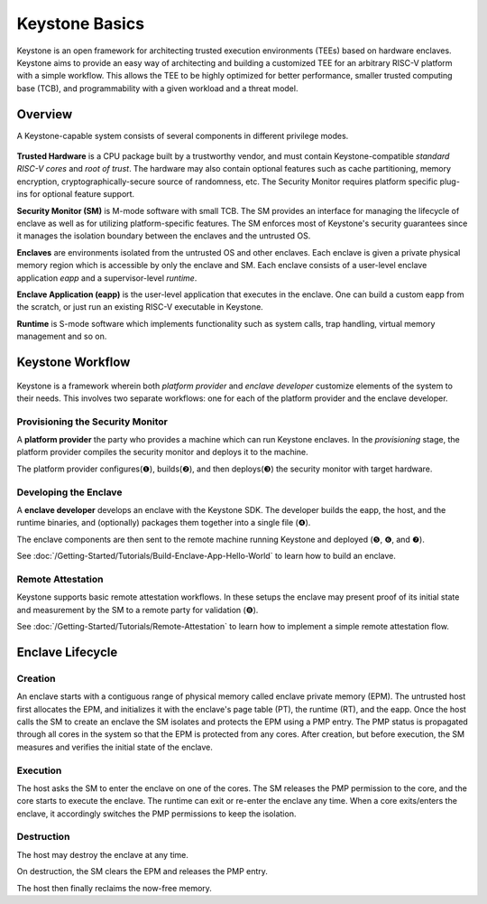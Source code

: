 Keystone Basics
=========================================

Keystone is an open framework for architecting trusted execution environments (TEEs) based on hardware enclaves.
Keystone aims to provide an easy way of architecting and building a customized TEE for an arbitrary RISC-V platform with a simple workflow.
This allows the TEE to be highly optimized for better performance, smaller trusted computing base (TCB),
and programmability with a given workload and a threat model.

Overview
-------------------------------

A Keystone-capable system consists of several components in different privilege modes.

.. figure:: /_static/images/keystone_overview.png

**Trusted Hardware** is a CPU package built by a trustworthy vendor, and must contain Keystone-compatible *standard RISC-V cores* and *root of trust*.
The hardware may also contain optional features such as cache partitioning, memory encryption, cryptographically-secure source of randomness, etc.
The Security Monitor requires platform specific plug-ins for optional feature support.

**Security Monitor (SM)** is M-mode software with small TCB.
The SM provides an interface for managing the lifecycle of enclave as well as for utilizing platform-specific features.
The SM enforces most of Keystone's security guarantees since it manages the isolation boundary between the enclaves and the untrusted OS.

**Enclaves** are environments isolated from the untrusted OS and other enclaves. Each enclave is given a private physical memory region which is accessible by only the enclave and SM.
Each enclave consists of a user-level enclave application *eapp* and a supervisor-level *runtime*.

**Enclave Application (eapp)** is the user-level application that executes in the enclave. One can build a custom eapp from the scratch, or just run an existing RISC-V executable in Keystone.

**Runtime** is S-mode software which implements functionality such as system calls, trap handling, virtual memory management and so on.

Keystone Workflow
-------------------------------

.. figure:: /_static/images/keystone_workflow.png

Keystone is a framework wherein both *platform provider* and *enclave developer* customize elements of the system to their needs.
This involves two separate workflows: one for each of the platform provider and the enclave developer.

Provisioning the Security Monitor
~~~~~~~~~~~~~~~~~~~~~~~~~~~~~~~~~

A **platform provider** the party who provides a machine which can run
Keystone enclaves. In the *provisioning* stage, the platform provider
compiles the security monitor and deploys it to the machine.

The platform provider
configures(❶), builds(❷), and then deploys(❸) the security monitor with target hardware.

Developing the Enclave
~~~~~~~~~~~~~~~~~~~~~~

A **enclave developer** develops an enclave with the Keystone SDK.
The developer builds the eapp, the host, and the runtime binaries, and
(optionally) packages them together into a single file (❹).

The enclave components are then sent to the remote machine running
Keystone and deployed (❺, ❻, and ❼).

See :doc:`/Getting-Started/Tutorials/Build-Enclave-App-Hello-World` to learn how to build an
enclave.

Remote Attestation
~~~~~~~~~~~~~~~~~~~~~~~~~~~~~~~~

Keystone supports basic remote attestation workflows. In these
setups the enclave may present proof of its initial state and
measurement by the SM to a remote party for validation (❽).

See :doc:`/Getting-Started/Tutorials/Remote-Attestation` to learn how to implement a simple remote attestation flow.

Enclave Lifecycle
-------------------------------

.. figure:: /_static/images/enclave_lifecycle.png


Creation
~~~~~~~~~~~~~~~~~~~~~~~~~~~~~~~~

An enclave starts with a contiguous range of physical memory called enclave private memory (EPM).
The untrusted host first allocates the EPM, and initializes it with the enclave's page table (PT),
the runtime (RT), and the eapp.
Once the host calls the SM to create an enclave the SM isolates and protects the EPM using a PMP entry.
The PMP status is propagated through all cores in the system so that the EPM is protected from any
cores.
After creation, but before execution, the SM measures and verifies the initial state of the enclave.

Execution
~~~~~~~~~~~~~~~~~~~~~~~~~~~~~~~~

The host asks the SM to enter the enclave on one of the cores.
The SM releases the PMP permission to the core, and the core starts to execute the enclave.
The runtime can exit or re-enter the enclave any time.
When a core exits/enters the enclave, it accordingly switches the PMP permissions to keep the
isolation.

Destruction
~~~~~~~~~~~~~~~~~~~~~~~~~~~~~~~~

The host may destroy the enclave at any time.

On destruction, the SM clears the EPM and releases the PMP entry.

The host then finally reclaims the now-free memory.
